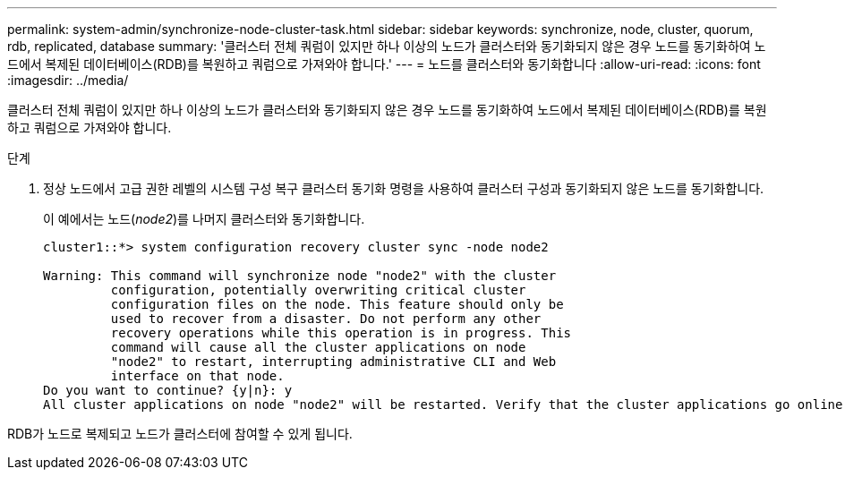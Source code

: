 ---
permalink: system-admin/synchronize-node-cluster-task.html 
sidebar: sidebar 
keywords: synchronize, node, cluster, quorum, rdb, replicated, database 
summary: '클러스터 전체 쿼럼이 있지만 하나 이상의 노드가 클러스터와 동기화되지 않은 경우 노드를 동기화하여 노드에서 복제된 데이터베이스(RDB)를 복원하고 쿼럼으로 가져와야 합니다.' 
---
= 노드를 클러스터와 동기화합니다
:allow-uri-read: 
:icons: font
:imagesdir: ../media/


[role="lead"]
클러스터 전체 쿼럼이 있지만 하나 이상의 노드가 클러스터와 동기화되지 않은 경우 노드를 동기화하여 노드에서 복제된 데이터베이스(RDB)를 복원하고 쿼럼으로 가져와야 합니다.

.단계
. 정상 노드에서 고급 권한 레벨의 시스템 구성 복구 클러스터 동기화 명령을 사용하여 클러스터 구성과 동기화되지 않은 노드를 동기화합니다.
+
이 예에서는 노드(_node2_)를 나머지 클러스터와 동기화합니다.

+
[listing]
----
cluster1::*> system configuration recovery cluster sync -node node2

Warning: This command will synchronize node "node2" with the cluster
         configuration, potentially overwriting critical cluster
         configuration files on the node. This feature should only be
         used to recover from a disaster. Do not perform any other
         recovery operations while this operation is in progress. This
         command will cause all the cluster applications on node
         "node2" to restart, interrupting administrative CLI and Web
         interface on that node.
Do you want to continue? {y|n}: y
All cluster applications on node "node2" will be restarted. Verify that the cluster applications go online.
----


RDB가 노드로 복제되고 노드가 클러스터에 참여할 수 있게 됩니다.
